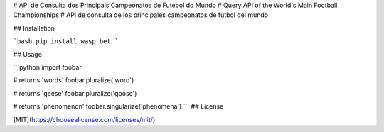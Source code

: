 # API de Consulta dos Principais Campeonatos de Futebol do Mundo
# Query API of the World's Main Football Championships
# API de consulta de los principales campeonatos de fútbol del mundo

## Installation

```bash
pip install wasp_bet
```

## Usage

```python
import foobar

# returns 'words'
foobar.pluralize('word')

# returns 'geese'
foobar.pluralize('goose')

# returns 'phenomenon'
foobar.singularize('phenomena')
```
## License

[MIT](https://choosealicense.com/licenses/mit/)
